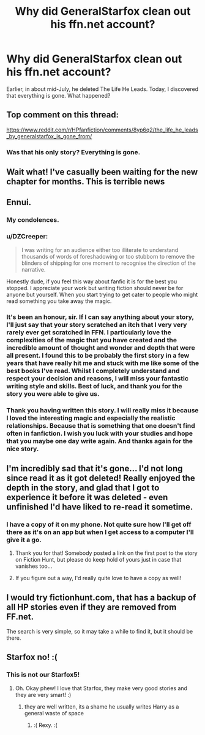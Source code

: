 #+TITLE: Why did GeneralStarfox clean out his ffn.net account?

* Why did GeneralStarfox clean out his ffn.net account?
:PROPERTIES:
:Author: inthebeam
:Score: 41
:DateUnix: 1533141764.0
:DateShort: 2018-Aug-01
:FlairText: Discussion
:END:
Earlier, in about mid-July, he deleted The Life He Leads. Today, I discovered that everything is gone. What happened?


** Top comment on this thread:

[[https://www.reddit.com/r/HPfanfiction/comments/8yp6q2/the_life_he_leads_by_generalstarfox_is_gone_from/]]
:PROPERTIES:
:Author: deirox
:Score: 23
:DateUnix: 1533142600.0
:DateShort: 2018-Aug-01
:END:

*** Was that his only story? Everything is gone.
:PROPERTIES:
:Author: inthebeam
:Score: 13
:DateUnix: 1533143699.0
:DateShort: 2018-Aug-01
:END:


** Wait what! I've casually been waiting for the new chapter for months. This is terrible news
:PROPERTIES:
:Author: Rastley85
:Score: 23
:DateUnix: 1533142579.0
:DateShort: 2018-Aug-01
:END:


** Ennui.
:PROPERTIES:
:Author: TheGeneralStarfox
:Score: 37
:DateUnix: 1533145991.0
:DateShort: 2018-Aug-01
:END:

*** My condolences.
:PROPERTIES:
:Author: inthebeam
:Score: 23
:DateUnix: 1533146759.0
:DateShort: 2018-Aug-01
:END:


*** u/DZCreeper:
#+begin_quote
  I was writing for an audience either too illiterate to understand thousands of words of foreshadowing or too stubborn to remove the blinders of shipping for one moment to recognise the direction of the narrative.
#+end_quote

Honestly dude, if you feel this way about fanfic it is for the best you stopped. I appreciate your work but writing fiction should never be for anyone but yourself. When you start trying to get cater to people who might read something you take away the magic.
:PROPERTIES:
:Author: DZCreeper
:Score: 10
:DateUnix: 1533206976.0
:DateShort: 2018-Aug-02
:END:


*** It's been an honour, sir. If I can say anything about your story, I'll just say that your story scratched an itch that I very very rarely ever get scratched in FFN. I particularly love the complexities of the magic that you have created and the incredible amount of thought and wonder and depth that were all present. I found this to be probably the first story in a few years that have really hit me and stuck with me like some of the best books I've read. Whilst I completely understand and respect your decision and reasons, I will miss your fantastic writing style and skills. Best of luck, and thank you for the story you were able to give us.
:PROPERTIES:
:Author: Rastley85
:Score: 6
:DateUnix: 1533171251.0
:DateShort: 2018-Aug-02
:END:


*** Thank you having written this story. I will really miss it because I loved the interesting magic and especially the realistic relationships. Because that is something that one doesn't find often in fanfiction. I wish you luck with your studies and hope that you maybe one day write again. And thanks again for the nice story.
:PROPERTIES:
:Author: Tiiber
:Score: 4
:DateUnix: 1533188399.0
:DateShort: 2018-Aug-02
:END:


** I'm incredibly sad that it's gone... I'd not long since read it as it got deleted! Really enjoyed the depth in the story, and glad that I got to experience it before it was deleted - even unfinished I'd have liked to re-read it sometime.
:PROPERTIES:
:Author: OrlaTheGremlin
:Score: 14
:DateUnix: 1533144052.0
:DateShort: 2018-Aug-01
:END:

*** I have a copy of it on my phone. Not quite sure how I'll get off there as it's on an app but when I get access to a computer I'll give it a go.
:PROPERTIES:
:Author: aubriac
:Score: 12
:DateUnix: 1533145469.0
:DateShort: 2018-Aug-01
:END:

**** Thank you for that! Somebody posted a link on the first post to the story on Fiction Hunt, but please do keep hold of yours just in case that vanishes too...
:PROPERTIES:
:Author: OrlaTheGremlin
:Score: 2
:DateUnix: 1533188801.0
:DateShort: 2018-Aug-02
:END:


**** If you figure out a way, I'd really quite love to have a copy as well!
:PROPERTIES:
:Author: Rastley85
:Score: 1
:DateUnix: 1533172034.0
:DateShort: 2018-Aug-02
:END:


** I would try fictionhunt.com, that has a backup of all HP stories even if they are removed from FF.net.

The search is very simple, so it may take a while to find it, but it should be there.
:PROPERTIES:
:Author: AshtonZero
:Score: 6
:DateUnix: 1533163181.0
:DateShort: 2018-Aug-02
:END:


** Starfox no! :(
:PROPERTIES:
:Score: 7
:DateUnix: 1533142148.0
:DateShort: 2018-Aug-01
:END:

*** This is not our Starfox5!
:PROPERTIES:
:Author: InquisitorCOC
:Score: 12
:DateUnix: 1533142544.0
:DateShort: 2018-Aug-01
:END:

**** Oh. Okay phew! I love that Starfox, they make very good stories and they are very smart! :)
:PROPERTIES:
:Score: 4
:DateUnix: 1533143164.0
:DateShort: 2018-Aug-01
:END:

***** they are well written, its a shame he usually writes Harry as a general waste of space
:PROPERTIES:
:Author: renextronex
:Score: 4
:DateUnix: 1533155971.0
:DateShort: 2018-Aug-02
:END:

****** :( Rexy. :(
:PROPERTIES:
:Score: 3
:DateUnix: 1533157558.0
:DateShort: 2018-Aug-02
:END:

